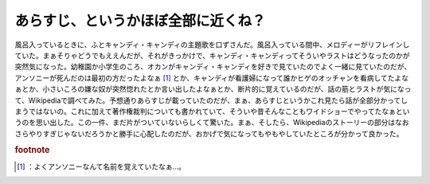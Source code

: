 ﻿あらすじ、というかほぼ全部に近くね？
####################################


風呂入っているときに、ふとキャンディ・キャンディの主題歌を口ずさんだ。風呂入っている間中、メロディーがリフレインしていた。まぁそりゃどうでもええんだが、それがきっかけで、キャンディ・キャンディってそういやラストはどうなったのかが突然気になった。幼稚園か小学生のころ、オカンがキャンディ・キャンディを好きで見ていたのでよく一緒に見ていたのだが、アンソニーが死んだのは最初の方だったよなぁ [#]_ とか、キャンディが看護婦になって誰かヒゲのオッチャンを看病してたよなぁとか、小さいころの嫌な奴が突然惚れたとか言い出したよなぁとか、断片的に覚えているのだが、話の筋とラストが気になって、Wikipediaで調べてみた。予想通りあらすじが載っていたのだが、まぁ、あらすじというかこれ見たら話が全部分かってしまうではないの。これに加えて著作権裁判についても書かれていて、そういや昔そんなこともワイドショーでやってたなぁというのを思い出した。この一件、まだ片がついていないらしくて驚いた。まぁ、そしたら、Wikipediaのストーリーの部分はなおさらやりすぎじゃないだろうかと勝手に心配したのだが、おかげで気になってもやもやしていたところが分かって良かった。


.. rubric:: footnote

.. [#] ：よくアンソニーなんて名前を覚えていたなぁ…。



.. author:: mkouhei
.. categories:: 駄文, 
.. tags::


